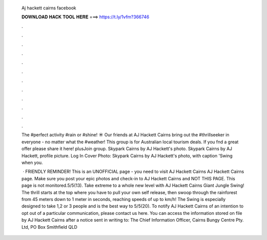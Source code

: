   Aj hackett cairns facebook
  
  
  
  𝐃𝐎𝐖𝐍𝐋𝐎𝐀𝐃 𝐇𝐀𝐂𝐊 𝐓𝐎𝐎𝐋 𝐇𝐄𝐑𝐄 ===> https://t.ly/1vfm?366746
  
  
  
  .
  
  
  
  .
  
  
  
  .
  
  
  
  .
  
  
  
  .
  
  
  
  .
  
  
  
  .
  
  
  
  .
  
  
  
  .
  
  
  
  .
  
  
  
  .
  
  
  
  .
  
  The #perfect activity #rain or #shine! ☀️ Our friends at AJ Hackett Cairns bring out the #thrillseeker in everyone - no matter what the #weather! This group is for Australian local tourism deals. If you fnd a great offer please share it here! plusJoin group. Skypark Cairns by AJ Hackett's photo. Skypark Cairns by AJ Hackett, profile picture. Log In Cover Photo: Skypark Cairns by AJ Hackett's photo, with caption 'Swing when you.
  
   · FRIENDLY REMINDER! This is an UNOFFICIAL page - you need to visit AJ Hackett Cairns AJ Hackett Cairns page. Make sure you post your epic photos and check-in to AJ Hackett Cairns and NOT THIS PAGE. This page is not monitored.5/5(13). Take extreme to a whole new level with AJ Hackett Cairns Giant Jungle Swing! The thrill starts at the top where you have to pull your own self release, then swoop through the rainforest from 45 meters down to 1 meter in seconds, reaching speeds of up to km/h! The Swing is especially designed to take 1,2 or 3 people and is the best way to 5/5(20). To notify AJ Hackett Cairns of an intention to opt out of a particular communication, please contact us here. You can access the information stored on file by AJ Hackett Cairns after a notice sent in writing to: The Chief Information Officer, Cairns Bungy Centre Pty. Ltd, PO Box Smithfield QLD 
